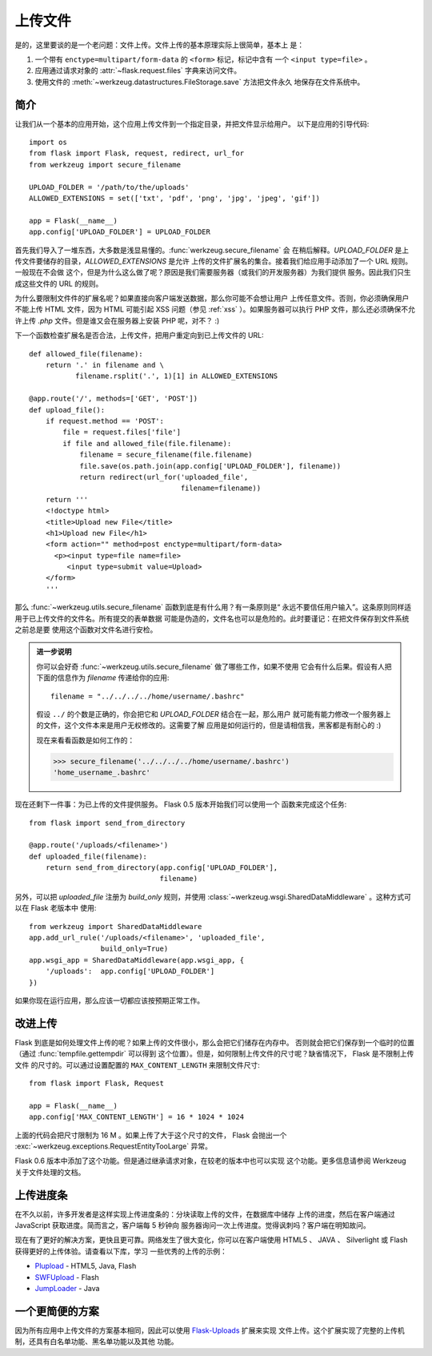 .. _uploading-files:

上传文件
===============

是的，这里要谈的是一个老问题：文件上传。文件上传的基本原理实际上很简单，基本上
是：

1. 一个带有 ``enctype=multipart/form-data`` 的 ``<form>`` 标记，标记中含有
   一个 ``<input type=file>`` 。
2. 应用通过请求对象的 :attr:`~flask.request.files` 字典来访问文件。
3. 使用文件的 :meth:`~werkzeug.datastructures.FileStorage.save` 方法把文件永久
   地保存在文件系统中。

简介
---------------------

让我们从一个基本的应用开始，这个应用上传文件到一个指定目录，并把文件显示给用户。
以下是应用的引导代码::

    import os
    from flask import Flask, request, redirect, url_for
    from werkzeug import secure_filename

    UPLOAD_FOLDER = '/path/to/the/uploads'
    ALLOWED_EXTENSIONS = set(['txt', 'pdf', 'png', 'jpg', 'jpeg', 'gif'])

    app = Flask(__name__)
    app.config['UPLOAD_FOLDER'] = UPLOAD_FOLDER

首先我们导入了一堆东西，大多数是浅显易懂的。:func:`werkzeug.secure_filename` 会
在稍后解释。`UPLOAD_FOLDER` 是上传文件要储存的目录，`ALLOWED_EXTENSIONS` 是允许
上传的文件扩展名的集合。接着我们给应用手动添加了一个 URL 规则。一般现在不会做
这个，但是为什么这么做了呢？原因是我们需要服务器（或我们的开发服务器）为我们提供
服务。因此我们只生成这些文件的 URL 的规则。

为什么要限制文件件的扩展名呢？如果直接向客户端发送数据，那么你可能不会想让用户
上传任意文件。否则，你必须确保用户不能上传 HTML 文件，因为 HTML 可能引起 XSS
问题（参见 :ref:`xss` ）。如果服务器可以执行 PHP 文件，那么还必须确保不允许上传
`.php` 文件。但是谁又会在服务器上安装 PHP 呢，对不？  :)

下一个函数检查扩展名是否合法，上传文件，把用户重定向到已上传文件的 URL::

    def allowed_file(filename):
        return '.' in filename and \
               filename.rsplit('.', 1)[1] in ALLOWED_EXTENSIONS

    @app.route('/', methods=['GET', 'POST'])
    def upload_file():
        if request.method == 'POST':
            file = request.files['file']
            if file and allowed_file(file.filename):
                filename = secure_filename(file.filename)
                file.save(os.path.join(app.config['UPLOAD_FOLDER'], filename))
                return redirect(url_for('uploaded_file',
                                        filename=filename))
        return '''
        <!doctype html>
        <title>Upload new File</title>
        <h1>Upload new File</h1>
        <form action="" method=post enctype=multipart/form-data>
          <p><input type=file name=file>
             <input type=submit value=Upload>
        </form>
        '''

那么 :func:`~werkzeug.utils.secure_filename` 函数到底是有什么用？有一条原则是“
永远不要信任用户输入”。这条原则同样适用于已上传文件的文件名。所有提交的表单数据
可能是伪造的，文件名也可以是危险的。此时要谨记：在把文件保存到文件系统之前总是要
使用这个函数对文件名进行安检。

.. admonition:: 进一步说明

   你可以会好奇 :func:`~werkzeug.utils.secure_filename` 做了哪些工作，如果不使用
   它会有什么后果。假设有人把下面的信息作为 `filename` 传递给你的应用::

      filename = "../../../../home/username/.bashrc"

   假设 ``../`` 的个数是正确的，你会把它和 `UPLOAD_FOLDER` 结合在一起，那么用户
   就可能有能力修改一个服务器上的文件，这个文件本来是用户无权修改的。这需要了解
   应用是如何运行的，但是请相信我，黑客都是有耐心的 :)

   现在来看看函数是如何工作的：

   >>> secure_filename('../../../../home/username/.bashrc')
   'home_username_.bashrc'

现在还剩下一件事：为已上传的文件提供服务。 Flask 0.5 版本开始我们可以使用一个
函数来完成这个任务::

    from flask import send_from_directory

    @app.route('/uploads/<filename>')
    def uploaded_file(filename):
        return send_from_directory(app.config['UPLOAD_FOLDER'],
                                   filename)

另外，可以把 `uploaded_file` 注册为 `build_only` 规则，并使用
:class:`~werkzeug.wsgi.SharedDataMiddleware` 。这种方式可以在 Flask 老版本中
使用::

    from werkzeug import SharedDataMiddleware
    app.add_url_rule('/uploads/<filename>', 'uploaded_file',
                     build_only=True)
    app.wsgi_app = SharedDataMiddleware(app.wsgi_app, {
        '/uploads':  app.config['UPLOAD_FOLDER']
    })

如果你现在运行应用，那么应该一切都应该按预期正常工作。


改进上传
-----------------

.. versionadded:: 0.6

Flask 到底是如何处理文件上传的呢？如果上传的文件很小，那么会把它们储存在内存中。
否则就会把它们保存到一个临时的位置（通过 :func:`tempfile.gettempdir` 可以得到
这个位置）。但是，如何限制上传文件的尺寸呢？缺省情况下， Flask 是不限制上传文件
的尺寸的。可以通过设置配置的 ``MAX_CONTENT_LENGTH`` 来限制文件尺寸::

    from flask import Flask, Request

    app = Flask(__name__)
    app.config['MAX_CONTENT_LENGTH'] = 16 * 1024 * 1024

上面的代码会把尺寸限制为 16 M 。如果上传了大于这个尺寸的文件， Flask 会抛出一个
:exc:`~werkzeug.exceptions.RequestEntityTooLarge` 异常。

Flask 0.6 版本中添加了这个功能。但是通过继承请求对象，在较老的版本中也可以实现
这个功能。更多信息请参阅 Werkzeug 关于文件处理的文档。


上传进度条
--------------------

在不久以前，许多开发者是这样实现上传进度条的：分块读取上传的文件，在数据库中储存
上传的进度，然后在客户端通过 JavaScript 获取进度。简而言之，客户端每 5 秒钟向
服务器询问一次上传进度。觉得讽刺吗？客户端在明知故问。

现在有了更好的解决方案，更快且更可靠。网络发生了很大变化，你可以在客户端使用
HTML5 、 JAVA 、 Silverlight 或 Flash 获得更好的上传体验。请查看以下库，学习
一些优秀的上传的示例：

-   `Plupload <http://www.plupload.com/>`_ - HTML5, Java, Flash
-   `SWFUpload <http://www.swfupload.org/>`_ - Flash
-   `JumpLoader <http://jumploader.com/>`_ - Java


一个更简便的方案
------------------

因为所有应用中上传文件的方案基本相同，因此可以使用 `Flask-Uploads`_ 扩展来实现
文件上传。这个扩展实现了完整的上传机制，还具有白名单功能、黑名单功能以及其他
功能。

.. _Flask-Uploads: http://packages.python.org/Flask-Uploads/
